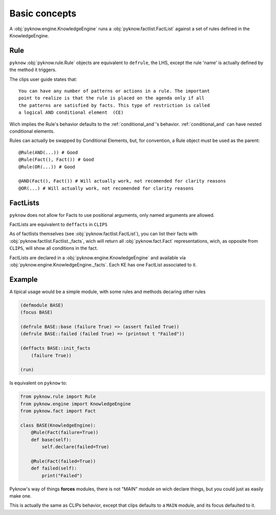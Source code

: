 Basic concepts
==============

A :obj:`pyknow.engine.KnowledgeEngine` runs a :obj:`pyknow.factlist.FactList`
against a set of rules defined in the KnowledgeEngine.


Rule
++++

``pyknow`` :obj:`pyknow.rule.Rule` objects are equivalent to ``defrule``,
the LHS, except the rule 'name' is actually defined by the method it triggers.

The clips user guide states that:

::

        You can have any number of patterns or actions in a rule. The important
        point to realize is that the rule is placed on the agenda only if all
        the patterns are satisfied by facts. This type of restriction is called
        a logical AND conditional element  (CE)

Wich implies the Rule's behavior defaults to the :ref:`conditional_and`'s behavior.
:ref:`conditional_and` can have nested conditional elements.

Rules can actually be swapped by Conditional Elements, but, for convention, a
Rule object must be used as the parent::

    @Rule(AND(...)) # Good
    @Rule(Fact(), Fact()) # Good
    @Rule(OR(...)) # Good

    @AND(Fact(), Fact()) # Will actually work, not recomended for clarity reasons
    @OR(...) # Will actually work, not recomended for clarity reasons


FactLists
+++++++++

``pyknow`` does not allow for Facts to use positional arguments, only
named arguments are allowed.

FactLists are equivalent to ``deffacts`` in ``CLIPS``

As of factlists themselves (see :obj:`pyknow.factlist.FactList`), you
can list their facts with :obj:`pyknow.factlist.Factlist._facts`, wich
will return all :obj:`pyknow.fact.Fact` representations, wich, as
opposite from ``CLIPS``, will show all conditions in the fact.

FactLists are declared in a :obj:`pyknow.engine.KnowledgeEngine`
and available vía :obj:`pyknow.engine.KnowledgeEngine._facts`.
Each KE has one FactList associated to it.


Example
+++++++

A tipical usage would be a simple module, with some rules and methods
decaring other rules


.. code-block:: lisp

    (defmodule BASE)
    (focus BASE)

    (defrule BASE::base (failure True) => (assert failed True))
    (defrule BASE::failed (failed True) => (printout t "Failed"))

    (deffacts BASE::init_facts
        (failure True))

    (run)


Is equivalent on ``pyknow`` to:

.. code-block:: python

    from pyknow.rule import Rule
    from pyknow.engine import KnowledgeEngine
    from pyknow.fact import Fact

    class BASE(KnowledgeEngine):
        @Rule(Fact(failure=True))
        def base(self):
            self.declare(failed=True)

        @Rule(Fact(failed=True))
        def failed(self):
            print("Failed")

Pyknow's way of things **forces** modules, there is not "MAIN" module on wich
declare things, but you could just as easily make one.

This is actually the same as CLIPs behavior, except that clips defaults to
a ``MAIN`` module, and its focus defaulted to it.
